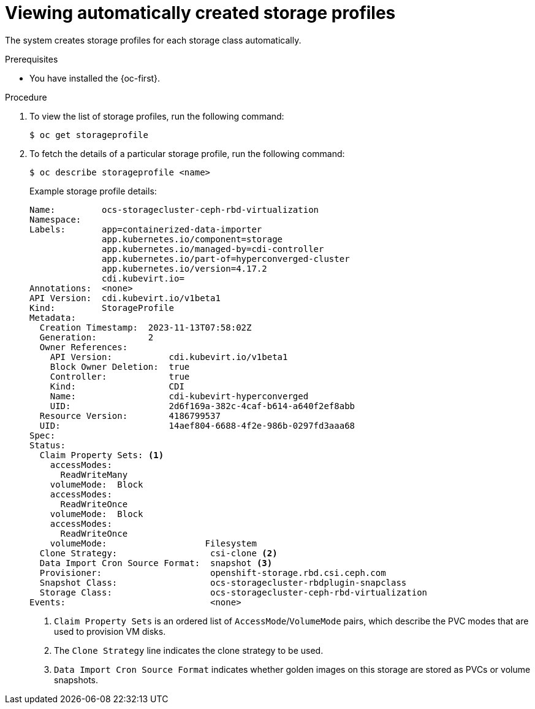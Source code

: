 // Module included in the following assemblies:
//
// * virt/storage/virt-configuring-storage-profile.adoc

:_mod-docs-content-type: PROCEDURE
[id="virt-viewing-automatically-created-storage-profiles_{context}"]
= Viewing automatically created storage profiles

The system creates storage profiles for each storage class automatically.

.Prerequisites

* You have installed the {oc-first}.

.Procedure
. To view the list of storage profiles, run the following command:
+
[source,terminal]
----
$ oc get storageprofile
----

. To fetch the details of a particular storage profile, run the following command:
+
[source,terminal]
----
$ oc describe storageprofile <name>
----
+
Example storage profile details:
+
[source,yaml]
----
Name:         ocs-storagecluster-ceph-rbd-virtualization
Namespace:
Labels:       app=containerized-data-importer
              app.kubernetes.io/component=storage
              app.kubernetes.io/managed-by=cdi-controller
              app.kubernetes.io/part-of=hyperconverged-cluster
              app.kubernetes.io/version=4.17.2
              cdi.kubevirt.io=
Annotations:  <none>
API Version:  cdi.kubevirt.io/v1beta1
Kind:         StorageProfile
Metadata:
  Creation Timestamp:  2023-11-13T07:58:02Z
  Generation:          2
  Owner References:
    API Version:           cdi.kubevirt.io/v1beta1
    Block Owner Deletion:  true
    Controller:            true
    Kind:                  CDI
    Name:                  cdi-kubevirt-hyperconverged
    UID:                   2d6f169a-382c-4caf-b614-a640f2ef8abb
  Resource Version:        4186799537
  UID:                     14aef804-6688-4f2e-986b-0297fd3aaa68
Spec:
Status:
  Claim Property Sets: <1>
    accessModes:
      ReadWriteMany
    volumeMode:  Block
    accessModes:
      ReadWriteOnce
    volumeMode:  Block
    accessModes:
      ReadWriteOnce
    volumeMode:                   Filesystem
  Clone Strategy:                  csi-clone <2>
  Data Import Cron Source Format:  snapshot <3>
  Provisioner:                     openshift-storage.rbd.csi.ceph.com
  Snapshot Class:                  ocs-storagecluster-rbdplugin-snapclass
  Storage Class:                   ocs-storagecluster-ceph-rbd-virtualization
Events:                            <none>
----
<1> `Claim Property Sets` is an ordered list of `AccessMode`/`VolumeMode` pairs, which describe the PVC modes that are used to provision VM disks.
<2> The `Clone Strategy` line indicates the clone strategy to be used.
<3> `Data Import Cron Source Format` indicates whether golden images on this storage are stored as PVCs or volume snapshots.



